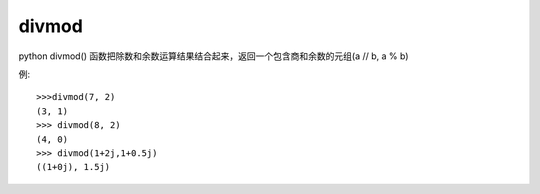 ==================
divmod
==================


.. post:: 2023-02-20 22:06:49
  :tags: python, 内置函数
  :category: 后端
  :author: YanQue
  :location: CD
  :language: zh-cn


python divmod() 函数把除数和余数运算结果结合起来，返回一个包含商和余数的元组(a // b, a % b)

.. function:: divmod(a, b)

  a: 数字
  b: 数字

例::

  >>>divmod(7, 2)
  (3, 1)
  >>> divmod(8, 2)
  (4, 0)
  >>> divmod(1+2j,1+0.5j)
  ((1+0j), 1.5j)



